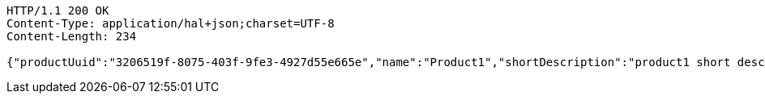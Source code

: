 [source,http,options="nowrap"]
----
HTTP/1.1 200 OK
Content-Type: application/hal+json;charset=UTF-8
Content-Length: 234

{"productUuid":"3206519f-8075-403f-9fe3-4927d55e665e","name":"Product1","shortDescription":"product1 short description","longDescription":"product1 long description","_links":{"next":{"href":"http://localhost:8080/product/testuuid"}}}
----